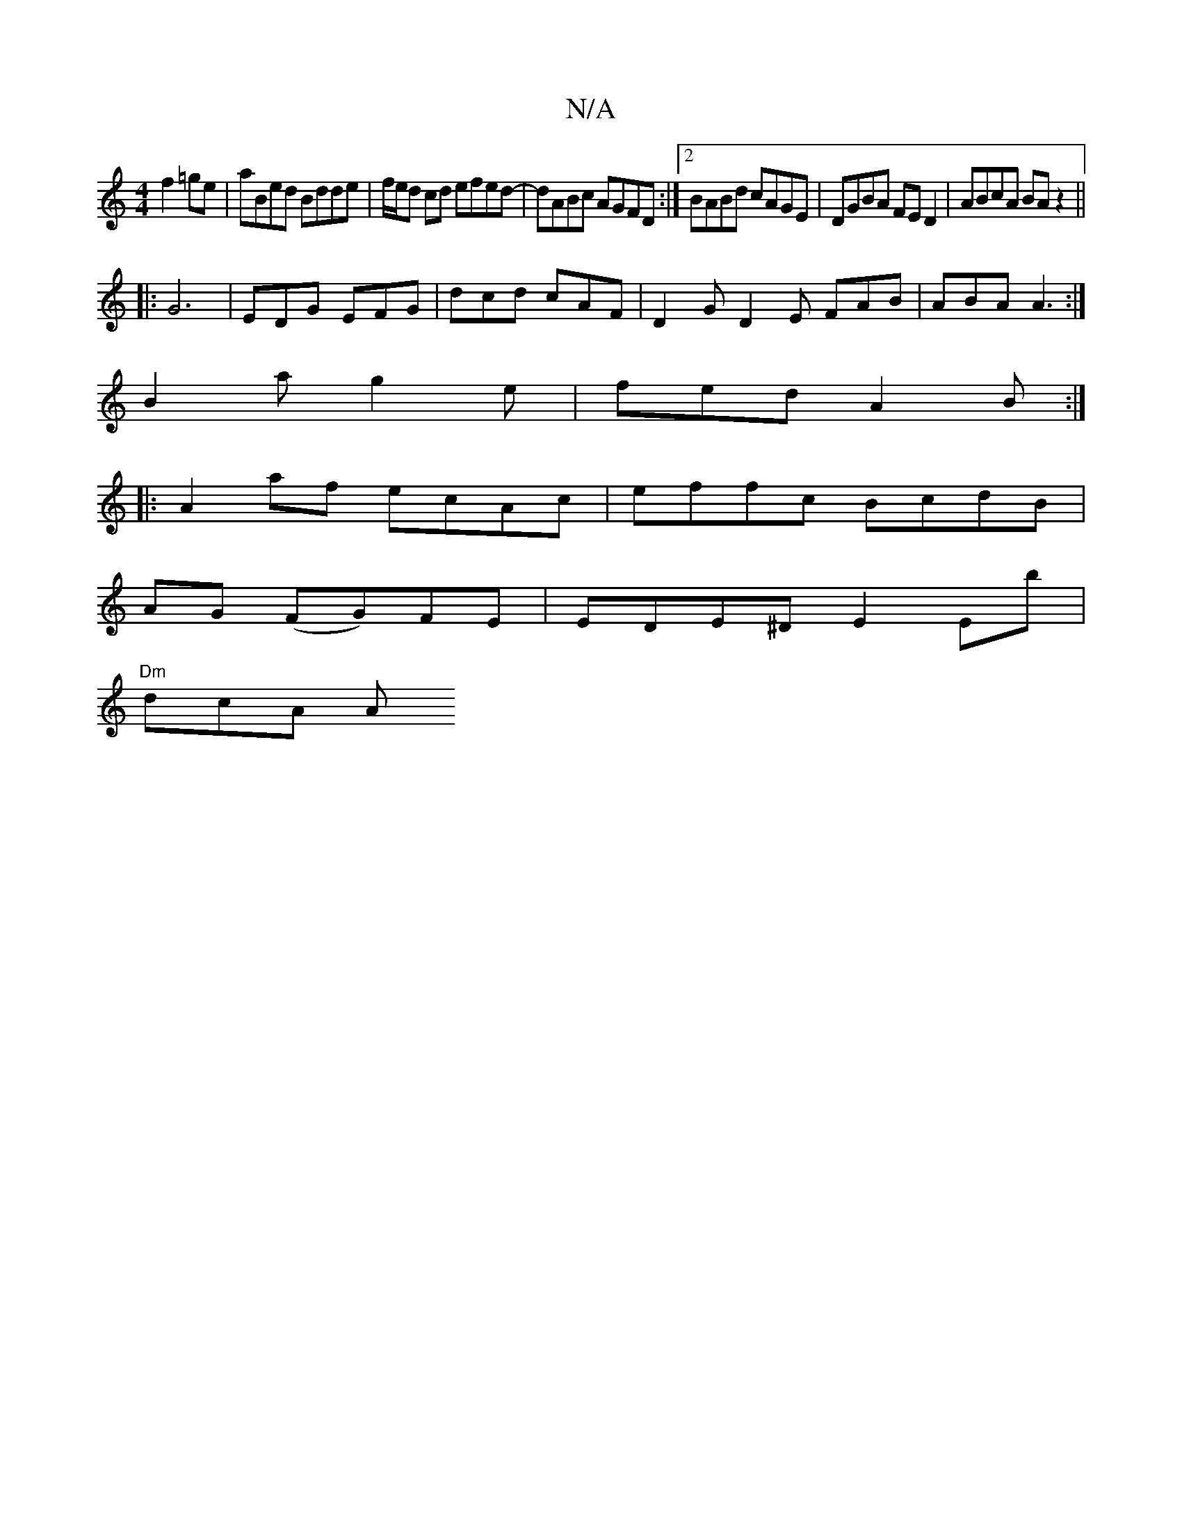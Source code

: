 X:1
T:N/A
M:4/4
R:N/A
K:Cmajor
f2 =ge | aBed Bdde | f/e/d cd efed- | dABc AGFD:|2 BABd cAGE|DGBA FED2|ABcA BAz2||
|: G6|EDG EFG|dcd cAF|D2 G D2E FAB|ABA A3:|
B2a g2e|fed A2B:|
|:A2af ecAc|effc BcdB|
AG (FG)FE|EDE^D E2Eb|
"Dm" dcA A